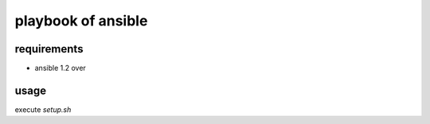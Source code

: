 =====================
 playbook of ansible
=====================

requirements
============

* ansible 1.2 over

usage
=====

execute `setup.sh`

